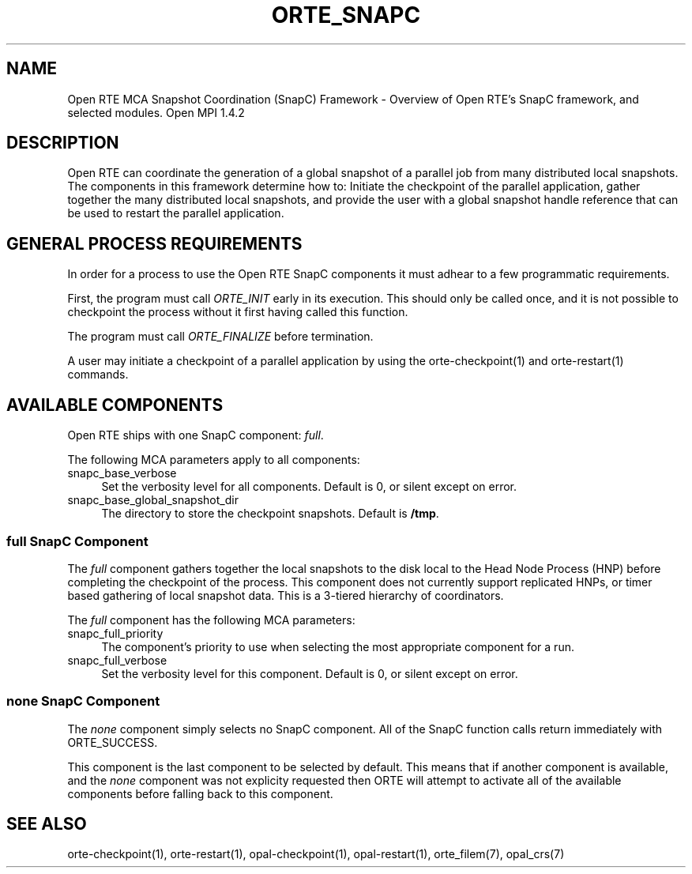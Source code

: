 .\"
.\" Copyright (c) 2004-2007 The Trustees of Indiana University and Indiana
.\"                         University Research and Technology
.\"                         Corporation.  All rights reserved.
.\" Copyright (c) 2008-2009 Sun Microsystems, Inc.  All rights reserved.
.\"
.\" Man page for ORTE's SnapC Functionality
.\" 
.\" .TH name     section center-footer   left-footer  center-header
.TH ORTE_SNAPC 7 "May 04, 2010" "1.4.2" "Open MPI"
.\" **************************
.\"    Name Section
.\" **************************
.SH NAME
.
Open RTE MCA Snapshot Coordination (SnapC) Framework \- Overview of Open RTE's SnapC 
framework, and selected modules.  Open MPI 1.4.2
.
.\" **************************
.\"    Description Section
.\" **************************
.SH DESCRIPTION
.
.PP
Open RTE can coordinate the generation of a global snapshot of a parallel job
from many distributed local snapshots. The components in this framework
determine how to: Initiate the checkpoint of the parallel application, gather
together the many distributed local snapshots, and provide the user with a
global snapshot handle reference that can be used to restart the parallel
application.
.
.\" **************************
.\"    General Process Requirements Section
.\" **************************
.SH GENERAL PROCESS REQUIREMENTS
.PP
In order for a process to use the Open RTE SnapC components it must adhear to a
few programmatic requirements.
.PP
First, the program must call \fIORTE_INIT\fR early in its execution. This
should only be called once, and it is not possible to checkpoint the process
without it first having called this function.
.PP
The program must call \fIORTE_FINALIZE\fR before termination.
.PP
A user may initiate a checkpoint of a parallel application by using the
orte-checkpoint(1) and orte-restart(1) commands.
.
.\" **********************************
.\"    Available Components Section
.\" **********************************
.SH AVAILABLE COMPONENTS
.PP
Open RTE ships with one SnapC component: \fIfull\fR.
.
.PP
The following MCA parameters apply to all components:
.
.TP 4
snapc_base_verbose
Set the verbosity level for all components. Default is 0, or silent except on error.
.
.TP 
snapc_base_global_snapshot_dir
The directory to store the checkpoint snapshots. Default is \fB/tmp\fP.
.
.\"   Self Component
.\" ******************
.SS full SnapC Component
.PP
The \fIfull\fR component gathers together the local snapshots to the disk local
to the Head Node Process (HNP) before completing the checkpoint of the process. This
component does not currently support replicated HNPs, or timer based gathering
of local snapshot data. This is a 3-tiered hierarchy of coordinators.
.
.PP
The \fIfull\fR component has the following MCA parameters:
.
.TP 4
snapc_full_priority
The component's priority to use when selecting the most appropriate component
for a run.
.
.TP 4
snapc_full_verbose
Set the verbosity level for this component. Default is 0, or silent except on
error.
.
.\"   Special 'none' option
.\" ************************
.SS none SnapC Component
.PP
The \fInone\fP component simply selects no SnapC component. All of the SnapC
function calls return immediately with ORTE_SUCCESS. 
.
.PP
This component is the last component to be selected by default. This means that if
another component is available, and the \fInone\fP component was not explicity
requested then ORTE will attempt to activate all of the available components
before falling back to this component.
.
.\" **************************
.\"    See Also Section
.\" **************************
.
.SH SEE ALSO
  orte-checkpoint(1), orte-restart(1), opal-checkpoint(1), opal-restart(1),
orte_filem(7), opal_crs(7)
.
